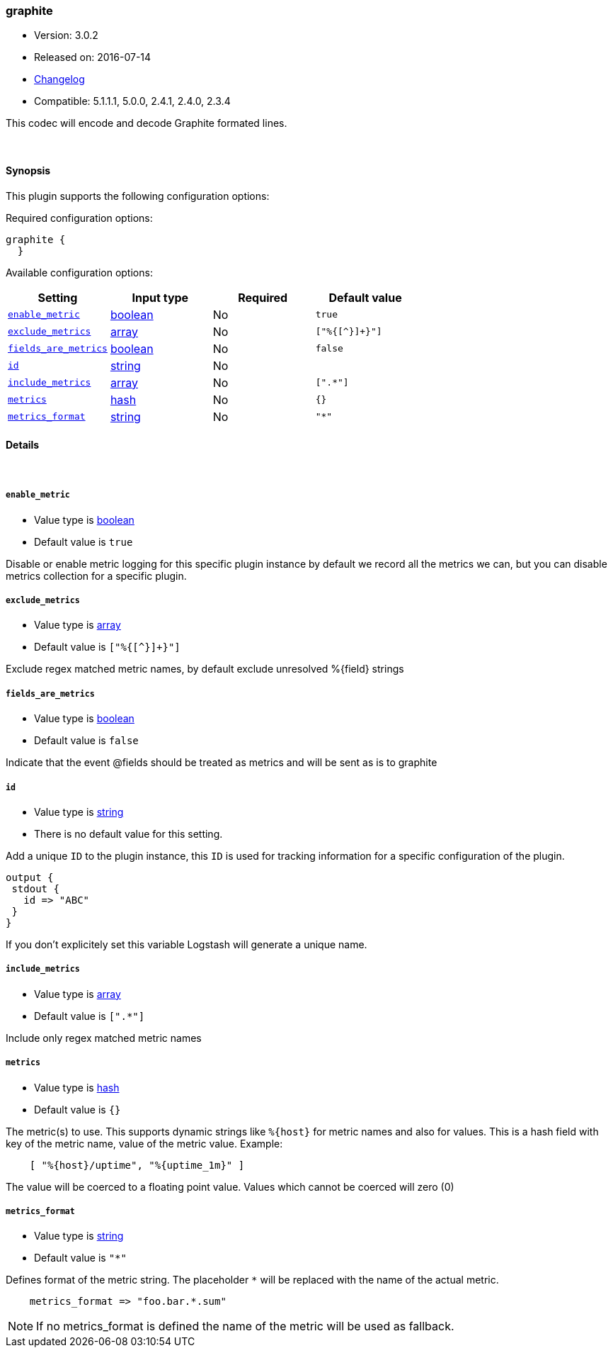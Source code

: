 [[plugins-codecs-graphite]]
=== graphite

* Version: 3.0.2
* Released on: 2016-07-14
* https://github.com/logstash-plugins/logstash-codec-graphite/blob/master/CHANGELOG.md#302[Changelog]
* Compatible: 5.1.1.1, 5.0.0, 2.4.1, 2.4.0, 2.3.4



This codec will encode and decode Graphite formated lines.

&nbsp;

==== Synopsis

This plugin supports the following configuration options:

Required configuration options:

[source,json]
--------------------------
graphite {
  }
--------------------------



Available configuration options:

[cols="<,<,<,<m",options="header",]
|=======================================================================
|Setting |Input type|Required|Default value
| <<plugins-codecs-graphite-enable_metric>> |<<boolean,boolean>>|No|`true`
| <<plugins-codecs-graphite-exclude_metrics>> |<<array,array>>|No|`["%{[^}]+}"]`
| <<plugins-codecs-graphite-fields_are_metrics>> |<<boolean,boolean>>|No|`false`
| <<plugins-codecs-graphite-id>> |<<string,string>>|No|
| <<plugins-codecs-graphite-include_metrics>> |<<array,array>>|No|`[".*"]`
| <<plugins-codecs-graphite-metrics>> |<<hash,hash>>|No|`{}`
| <<plugins-codecs-graphite-metrics_format>> |<<string,string>>|No|`"*"`
|=======================================================================


==== Details

&nbsp;

[[plugins-codecs-graphite-enable_metric]]
===== `enable_metric` 

  * Value type is <<boolean,boolean>>
  * Default value is `true`

Disable or enable metric logging for this specific plugin instance
by default we record all the metrics we can, but you can disable metrics collection
for a specific plugin.

[[plugins-codecs-graphite-exclude_metrics]]
===== `exclude_metrics` 

  * Value type is <<array,array>>
  * Default value is `["%{[^}]+}"]`

Exclude regex matched metric names, by default exclude unresolved %{field} strings

[[plugins-codecs-graphite-fields_are_metrics]]
===== `fields_are_metrics` 

  * Value type is <<boolean,boolean>>
  * Default value is `false`

Indicate that the event @fields should be treated as metrics and will be sent as is to graphite

[[plugins-codecs-graphite-id]]
===== `id` 

  * Value type is <<string,string>>
  * There is no default value for this setting.

Add a unique `ID` to the plugin instance, this `ID` is used for tracking
information for a specific configuration of the plugin.

```
output {
 stdout {
   id => "ABC"
 }
}
```

If you don't explicitely set this variable Logstash will generate a unique name.

[[plugins-codecs-graphite-include_metrics]]
===== `include_metrics` 

  * Value type is <<array,array>>
  * Default value is `[".*"]`

Include only regex matched metric names

[[plugins-codecs-graphite-metrics]]
===== `metrics` 

  * Value type is <<hash,hash>>
  * Default value is `{}`

The metric(s) to use. This supports dynamic strings like `%{host}`
for metric names and also for values. This is a hash field with key
of the metric name, value of the metric value. Example:
[source,ruby]
    [ "%{host}/uptime", "%{uptime_1m}" ]

The value will be coerced to a floating point value. Values which cannot be
coerced will zero (0)

[[plugins-codecs-graphite-metrics_format]]
===== `metrics_format` 

  * Value type is <<string,string>>
  * Default value is `"*"`

Defines format of the metric string. The placeholder `*` will be
replaced with the name of the actual metric.
[source,ruby]
    metrics_format => "foo.bar.*.sum"

NOTE: If no metrics_format is defined the name of the metric will be used as fallback.


